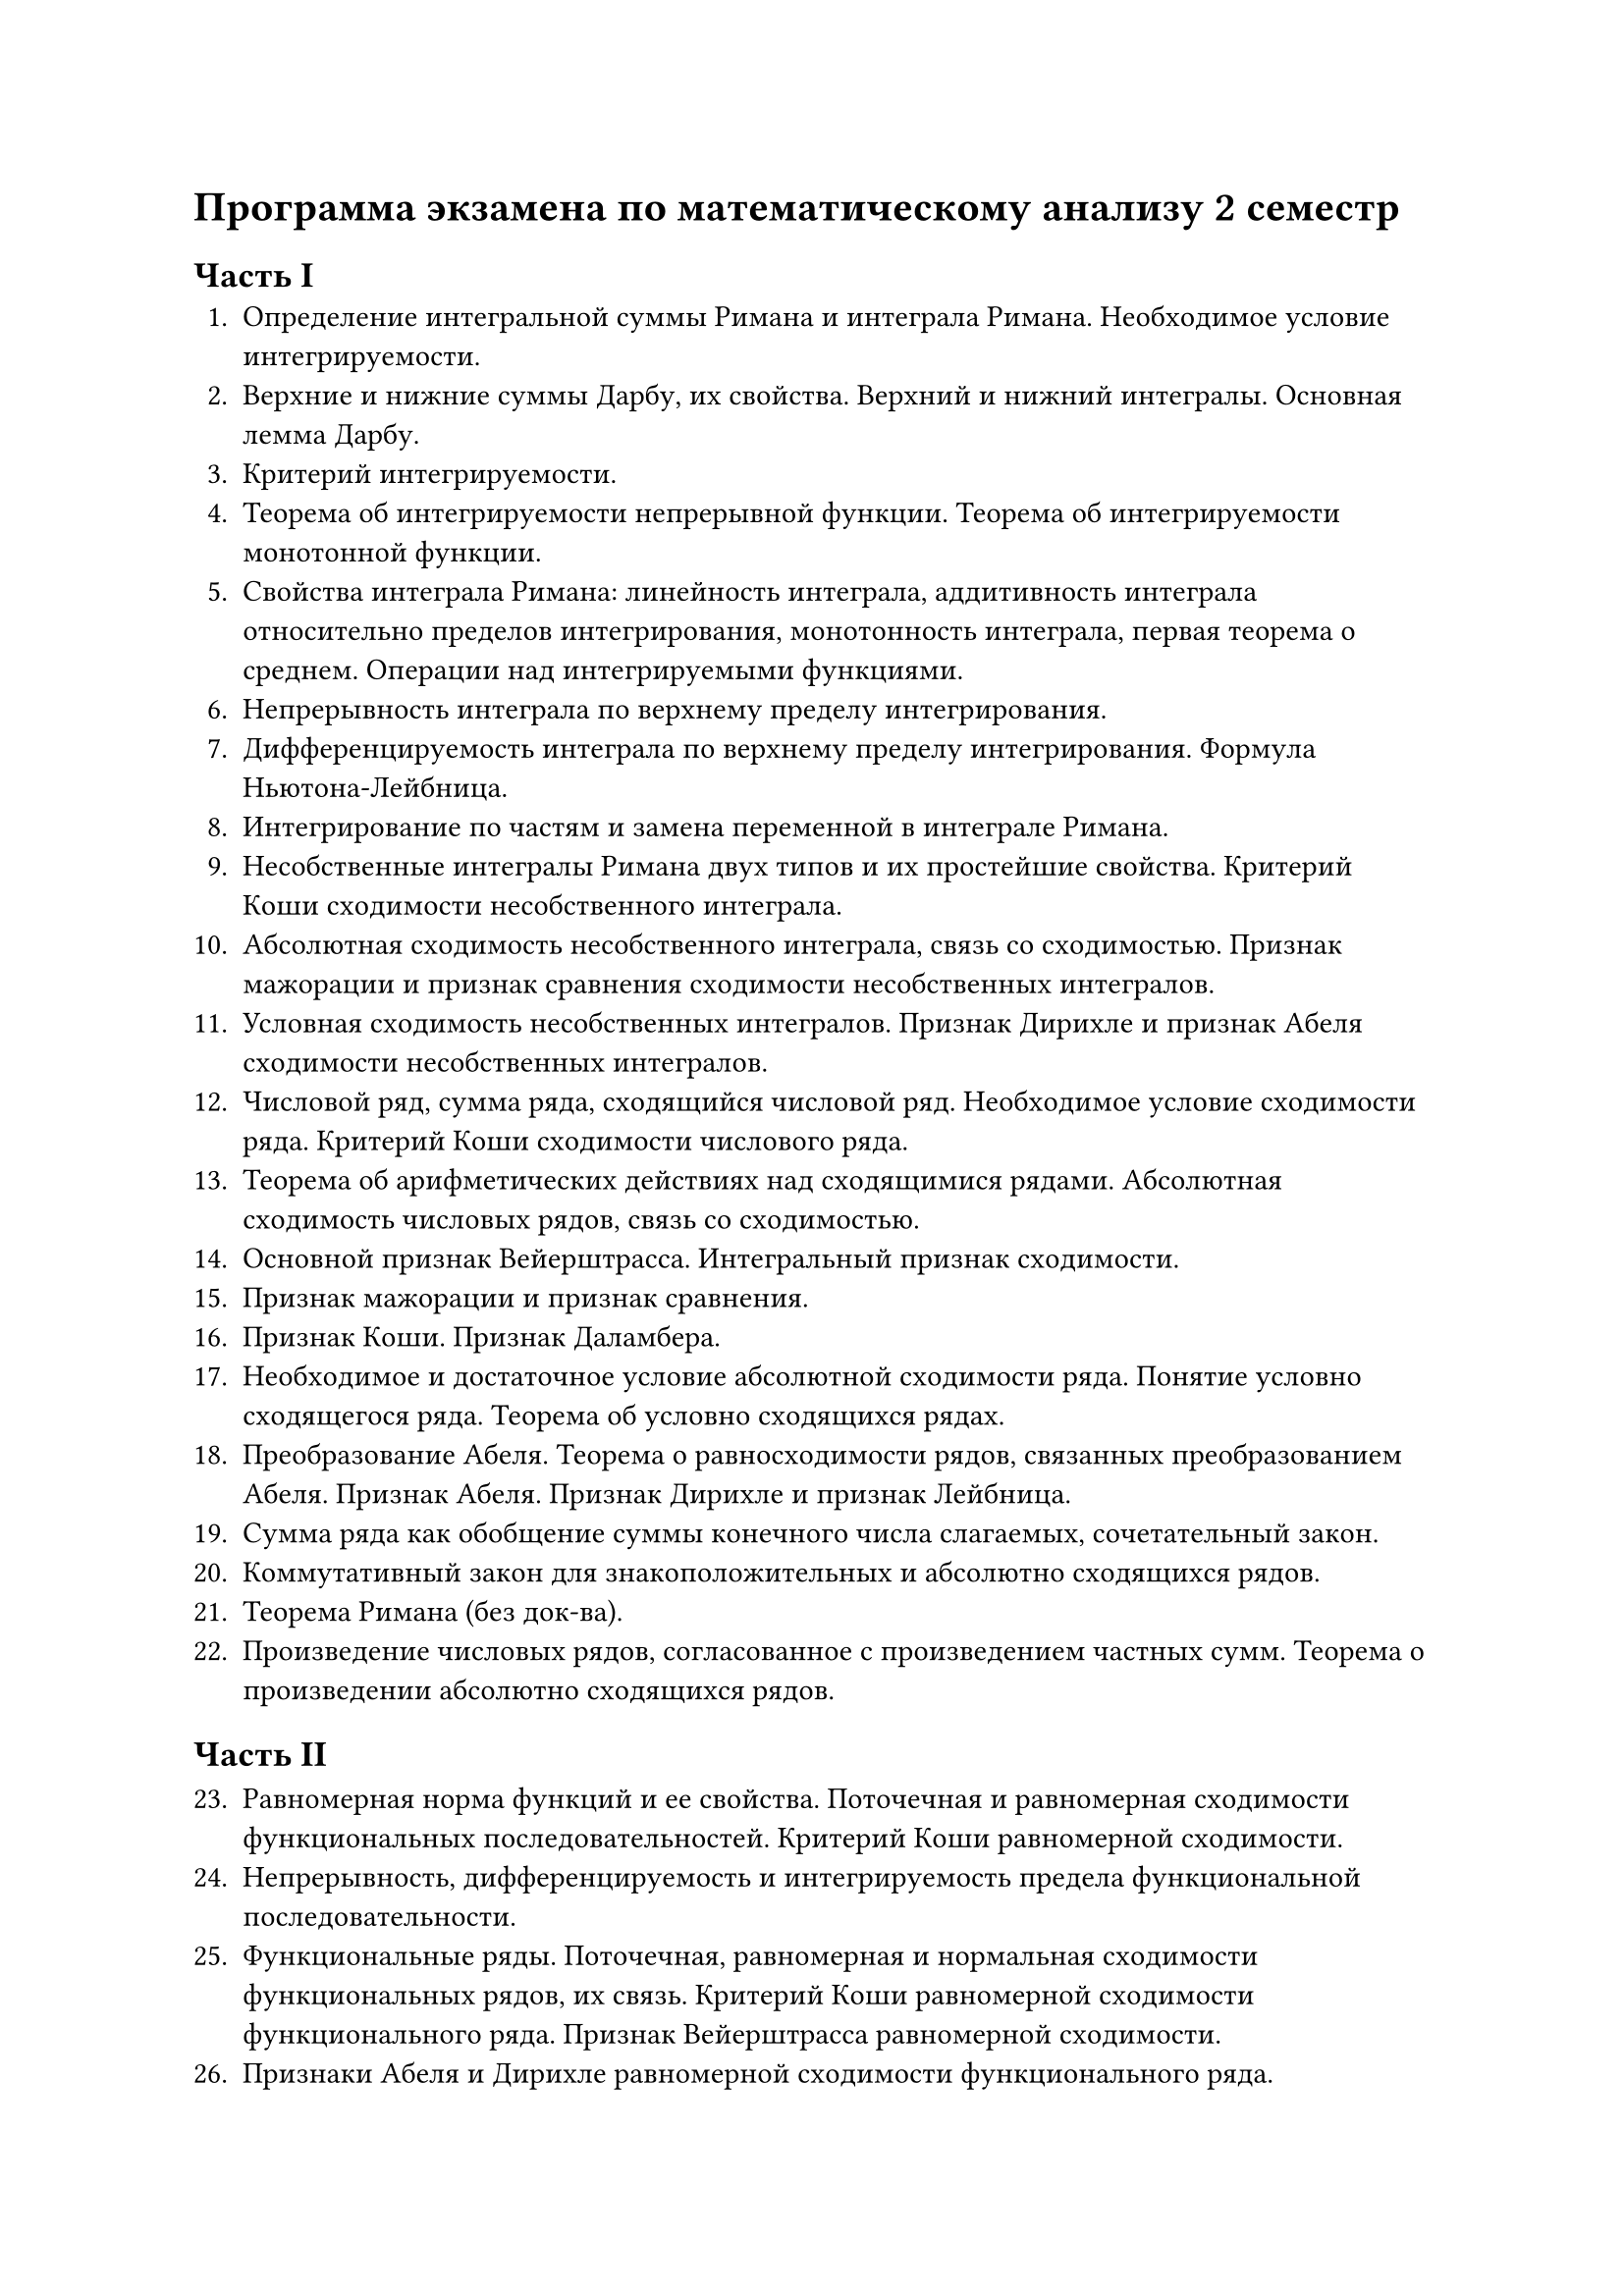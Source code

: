 = Программа экзамена по математическому анализу 2 семестр

== Часть I
1. Определение интегральной суммы Римана и интеграла Римана. Необходимое условие интегрируемости.
2. Верхние и нижние суммы Дарбу, их свойства. Верхний и нижний интегралы. Основная лемма Дарбу.
3. Критерий интегрируемости.
4. Теорема об интегрируемости непрерывной функции. Теорема об интегрируемости монотонной функции.
5. Свойства интеграла Римана: линейность интеграла, аддитивность интеграла относительно пределов интегрирования, монотонность интеграла, первая теорема о среднем. Операции над интегрируемыми функциями.
6. Непрерывность интеграла по верхнему пределу интегрирования. 
7. Дифференцируемость интеграла по верхнему пределу интегрирования. Формула Ньютона-Лейбница.
8. Интегрирование по частям и замена переменной в интеграле Римана.
9. Несобственные интегралы Римана двух типов и их простейшие свойства. Критерий Коши сходимости несобственного интеграла. 
10. Абсолютная сходимость несобственного интеграла, связь со сходимостью. Признак мажорации и признак сравнения сходимости несобственных интегралов. 
11. Условная сходимость несобственных интегралов. Признак Дирихле и признак Абеля сходимости несобственных интегралов. 
12. Числовой ряд, сумма ряда, сходящийся числовой ряд. Необходимое условие сходимости ряда. Критерий Коши сходимости числового ряда. 
13. Теорема об арифметических действиях над сходящимися рядами. Абсолютная сходимость числовых рядов, связь со сходимостью. 
14. Основной признак Вейерштрасса. Интегральный признак сходимости.
15. Признак мажорации и признак сравнения. 
16. Признак Коши. Признак Даламбера. 
17. Необходимое и достаточное условие абсолютной сходимости ряда. Понятие условно сходящегося ряда. Теорема об условно сходящихся рядах.
18. Преобразование Абеля. Теорема о равносходимости рядов, связанных преобразованием Абеля. Признак Абеля. Признак Дирихле и признак Лейбница. 
19. Сумма ряда как обобщение суммы конечного числа слагаемых, сочетательный закон. 
20. Коммутативный закон для знакоположительных и абсолютно сходящихся рядов.
21. Теорема Римана (без док-ва).  
22. Произведение числовых рядов, согласованное с произведением частных сумм. Теорема о произведении абсолютно сходящихся рядов. 

== Часть II

23. Равномерная норма функций и ее свойства. Поточечная и равномерная сходимости функциональных последовательностей. Критерий Коши равномерной сходимости.   
24. Непрерывность, дифференцируемость и интегрируемость предела функциональной последовательности. 
25. Функциональные ряды. Поточечная, равномерная и нормальная сходимости функциональных рядов, их связь. Критерий Коши равномерной сходимости функционального ряда. Признак Вейерштрасса равномерной сходимости. 
26. Признаки Абеля и Дирихле равномерной сходимости функционального ряда.
27. Непрерывность, дифференцируемость и интегрируемость суммы функционального ряда.
28. Степенные ряды. Радиус сходимости и интервал сходимости. Теорема Коши-Адамара. Теорема Абеля.
29. Свойства суммы степенного ряда. Ряд Тейлора и понятие аналитической в точке функции. Определение элементарных функций степенными рядами.
30. Пространство Rm. Последовательности в Rm и их свойства. 
31. Вектор-функции векторного переменного. Предел и непрерывность функции в точке. Непрерывность функции на множестве. Равномерная непрерывность функции на множестве и теорема Кантора. 
32. Теорема о непрерывном образе компакта и ее следствия. Теорема о непрерывном образе линейно связного множества и ее следствия.    
33. Дифференцирование вектор функций. Свойства операции дифференцирования. Локальная формула Тейлора и неравенство Лагранжа.
34. Интегрирование вектор функций. Оценка модуля интеграла.
35. Понятия непрерывной кривой и гладкой кривой. Спрямляемая кривая и длина кривой.
36. Частные производные функции многих переменных. Дифференцируемость в точке функции многих переменных. Теорема о непрерывности дифференцируемой функции. 
37. Теорема о существовании частных производных у дифференцируемой функции.
38. Достаточное условие дифференцируемости.
39. Дифференцирование сложной функции.
40. Производная по направлению и вектор градиент. Свойства вектора градиента.
41. Частные производные высшего порядка. Теорема о равенстве смешанных производных. Непрерывно дифференцируемые и k-непрерывно дифференцируемые функции. 
42. Дифференциалы первого и высших порядков.
43. Формула Тейлора с остаточным членом в форме Лагранжа и форме Пеано.
44. Локальный экстремум функции многих переменных. Необходимое условие локального экстремума. Достаточное условие локального экстремума.
45. Дифференцируемые вектор-функции, матрица Якоби и якобиан.
46. Неявные функции. Теорема о неявной функции (без док-ва)
47. Условный экстремум. Необходимое условие условного экстремума.
48. Плоские множества, измеримые по Жордану. Определение двойного интеграла. Критерий интегрируемости и достаточные условия интегрируемости. Основные свойства двойного интеграла.
49. Сведение двойного интеграла к повторному. 
50. Непрерывная кривая. Спрямляемая кривая. Гладкая кривая. Длина кривой. 
51. Определение криволинейных интегралов первого и второго рода по параметризованной гладкой кривой. Условия существования криволинейных интегралов. 
52. Замена параметра в криволинейном интеграле первого рода. Гладкая кривая, криволинейный интеграл первого рода по гладкой кривой. Ориентированная гладкая кривая и криволинейный интеграл второго рода по ней. 
53. Формула Грина. 
54. Независимость криволинейного интеграла второго рода от пути интегрирования.

#set align(right)
Доцент Сахно Л.В.  

